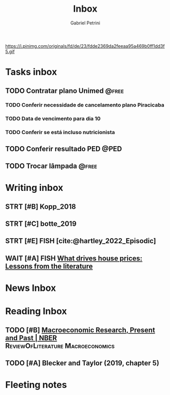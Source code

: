 #+OPTIONS: num:nil toc:nil
#+TITLE: Inbox
#+AUTHOR: Gabriel Petrini
#+OPTIONS: num:nil ^:{}
#+EXCLUDE_TAGS: ARCHIVE noexport
#+ATTR_HTML: :width 1080px :style float:left;margin-bottom:20px; :class banner
#+HUGO_AUTO_SET_LASTMOD: t
#+hugo_base_dir: ~/BrainDump/
#+BIBLIOGRAPHY: ~/Org/zotero_refs.bib
#+hugo_section: gtd
#+FILETAGS: workflow gtd
https://i.pinimg.com/originals/fd/de/23/fdde2369da2feeaa95a469b0ff1dd3f5.gif

* Tasks inbox
:PROPERTIES:
:ID:       257e67c4-ac7c-489b-b4f3-8420f4b0a5e4
:agenda-group: @inbox
:END:
** TODO Contratar plano Unimed :@free:
*** TODO Conferir necessidade de cancelamento plano Piracicaba
*** TODO Data de vencimento para dia 10
*** TODO Conferir se está incluso nutricionista
** TODO Conferir resultado PED :@PED:
SCHEDULED: <2022-01-17 seg>
** TODO Trocar lâmpada :@free:
* Writing inbox

** STRT [#B] Kopp_2018

** STRT [#C] botte_2019
** STRT [#E] FISH [cite:@hartley_2022_Episodic]
** WAIT [#A] FISH [[https://voxeu.org/article/what-drives-house-prices-some-lessons-literature][What drives house prices: Lessons from the literature]]
* News Inbox

* Reading Inbox
** TODO [#B] [[https://www.nber.org/papers/w29628][Macroeconomic Research, Present and Past | NBER]] :ReviewOfLiterature:Macroeconomics:
** TODO [#A] Blecker and Taylor (2019, chapter 5)
* Fleeting notes
